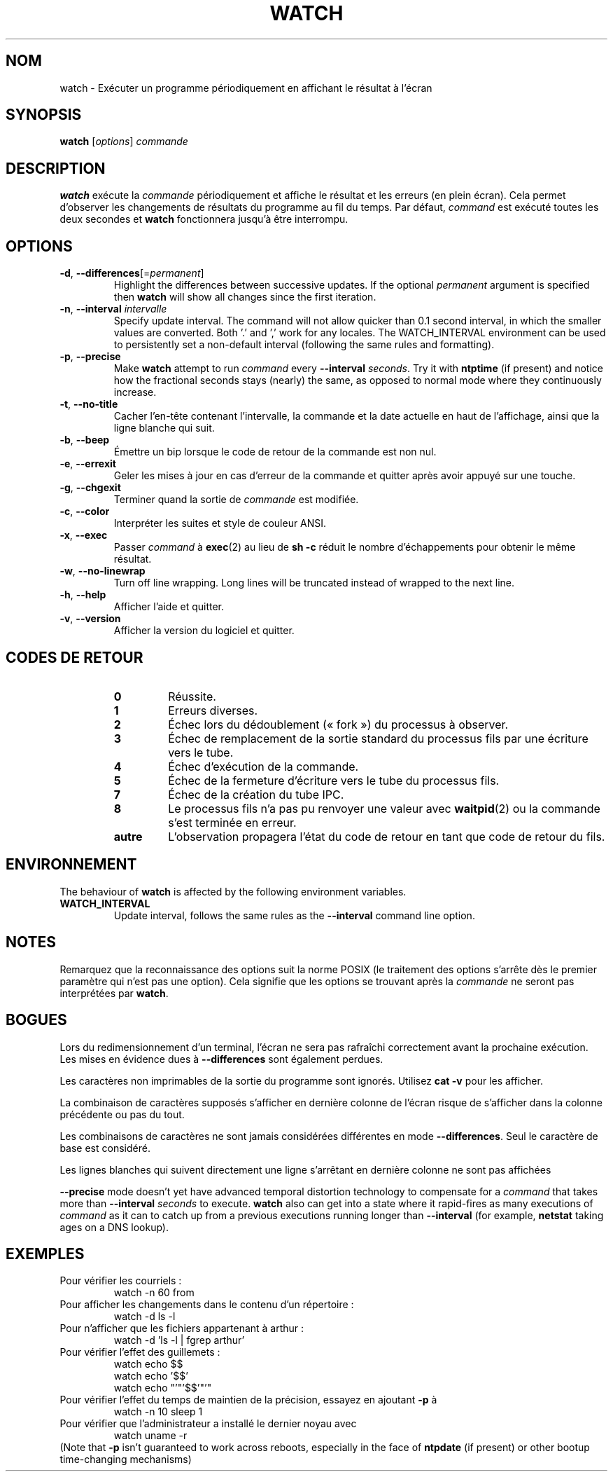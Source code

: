 .\"*******************************************************************
.\"
.\" This file was generated with po4a. Translate the source file.
.\"
.\"*******************************************************************
.TH WATCH 1 2020\-12\-06 procps\-ng "Commandes de l'utilisateur"
.SH NOM
watch \- Exécuter un programme périodiquement en affichant le résultat à
l'écran
.SH SYNOPSIS
\fBwatch\fP [\fIoptions\fP] \fIcommande\fP
.SH DESCRIPTION
\fBwatch\fP exécute la \fIcommande\fP périodiquement et affiche le résultat et les
erreurs (en plein écran). Cela permet d'observer les changements de
résultats du programme au fil du temps. Par défaut, \fIcommand\fP est exécuté
toutes les deux secondes et \fBwatch\fP fonctionnera jusqu'à être interrompu.
.SH OPTIONS
.TP 
\fB\-d\fP, \fB\-\-differences\fP[=\fIpermanent\fP]
Highlight the differences between successive updates. If the optional
\fIpermanent\fP argument is specified then \fBwatch\fP will show all changes since
the first iteration.
.TP 
\fB\-n\fP, \fB\-\-interval\fP \fIintervalle\fP
Specify update interval.  The command will not allow quicker than 0.1 second
interval, in which the smaller values are converted. Both '.' and ',' work
for any locales. The WATCH_INTERVAL environment can be used to persistently
set a non\-default interval (following the same rules and formatting).
.TP 
\fB\-p\fP, \fB\-\-precise\fP
Make \fBwatch\fP attempt to run \fIcommand\fP every \fB\-\-interval\fP \fIseconds\fP.  Try
it with \fBntptime\fP (if present) and notice how the fractional seconds stays
(nearly) the same, as opposed to normal mode where they continuously
increase.
.TP 
\fB\-t\fP, \fB\-\-no\-title\fP
Cacher l'en\-tête contenant l'intervalle, la commande et la date actuelle en
haut de l'affichage, ainsi que la ligne blanche qui suit.
.TP 
\fB\-b\fP, \fB\-\-beep\fP
Émettre un bip lorsque le code de retour de la commande est non nul.
.TP 
\fB\-e\fP, \fB\-\-errexit\fP
Geler les mises à jour en cas d'erreur de la commande et quitter après avoir
appuyé sur une touche.
.TP 
\fB\-g\fP, \fB\-\-chgexit\fP
Terminer quand la sortie de \fIcommande\fP est modifiée.
.TP 
\fB\-c\fP, \fB\-\-color\fP
Interpréter les suites et style de couleur ANSI.
.TP 
\fB\-x\fP, \fB\-\-exec\fP
Passer \fIcommand\fP à \fBexec\fP(2) au lieu de \fBsh \-c\fP réduit le nombre
d'échappements pour obtenir le même résultat.
.TP 
\fB\-w\fP, \fB\-\-no\-linewrap\fP
Turn off line wrapping. Long lines will be truncated instead of wrapped to
the next line.
.TP 
\fB\-h\fP, \fB\-\-help\fP
Afficher l'aide et quitter.
.TP 
\fB\-v\fP, \fB\-\-version\fP
Afficher la version du logiciel et quitter.
.SH "CODES DE RETOUR"
.PP
.RS
.PD 0
.TP 
\fB0\fP
Réussite.
.TP 
\fB1\fP
Erreurs diverses.
.TP 
\fB2\fP
Échec lors du dédoublement («\ fork\ ») du processus à observer.
.TP 
\fB3\fP
Échec de remplacement de la sortie standard du processus fils par une
écriture vers le tube.
.TP 
\fB4\fP
Échec d'exécution de la commande.
.TP 
\fB5\fP
Échec de la fermeture d'écriture vers le tube du processus fils.
.TP 
\fB7\fP
Échec de la création du tube IPC.
.TP 
\fB8\fP
Le processus fils n'a pas pu renvoyer une valeur avec \fBwaitpid\fP(2) ou la
commande s'est terminée en erreur.
.TP 
\fBautre\fP
L'observation propagera l'état du code de retour en tant que code de retour
du fils.
.SH ENVIRONNEMENT
The behaviour of \fBwatch\fP is affected by the following environment
variables.

.TP 
\fBWATCH_INTERVAL\fP
Update interval, follows the same rules as the \fB\-\-interval\fP command line
option.
.SH NOTES
Remarquez que la reconnaissance des options suit la norme POSIX (le
traitement des options s'arrête dès le premier paramètre qui n'est pas une
option). Cela signifie que les options se trouvant après la \fIcommande\fP ne
seront pas interprétées par \fBwatch\fP.
.SH BOGUES
Lors du redimensionnement d'un terminal, l'écran ne sera pas rafraîchi
correctement avant la prochaine exécution. Les mises en évidence dues à
\fB\-\-differences\fP sont également perdues.

Les caractères non imprimables de la sortie du programme sont
ignorés. Utilisez \fBcat \-v\fP pour les afficher.

La combinaison de caractères supposés s'afficher en dernière colonne de
l'écran risque de s'afficher dans la colonne précédente ou pas du tout.

Les combinaisons de caractères ne sont jamais considérées différentes en
mode \fB\-\-differences\fP. Seul le caractère de base est considéré.

Les lignes blanches qui suivent directement une ligne s'arrêtant en dernière
colonne ne sont pas affichées

\fB\-\-precise\fP mode doesn't yet have advanced temporal distortion technology
to compensate for a \fIcommand\fP that takes more than \fB\-\-interval\fP \fIseconds\fP
to execute.  \fBwatch\fP also can get into a state where it rapid\-fires as many
executions of \fIcommand\fP as it can to catch up from a previous executions
running longer than \fB\-\-interval\fP (for example, \fBnetstat\fP taking ages on a
DNS lookup).
.SH EXEMPLES
.PP
Pour vérifier les courriels\ :
.IP
watch \-n 60 from
.PP
Pour afficher les changements dans le contenu d'un répertoire\ :
.IP
watch \-d ls \-l
.PP
Pour n'afficher que les fichiers appartenant à arthur\ :
.IP
watch\ \-d 'ls\ \-l\ |\ fgrep arthur'
.PP
Pour vérifier l'effet des guillemets\ :
.IP
watch echo $$
.br
watch echo '$$'
.br
watch echo "'"'$$'"'"
.PP
Pour vérifier l'effet du temps de maintien de la précision, essayez en
ajoutant \fB\-p\fP à
.IP
watch \-n 10 sleep 1
.PP
Pour vérifier que l'administrateur a installé le dernier noyau avec
.IP
watch uname \-r
.PP
(Note that \fB\-p\fP isn't guaranteed to work across reboots, especially in the
face of \fBntpdate\fP (if present) or other bootup time\-changing mechanisms)
